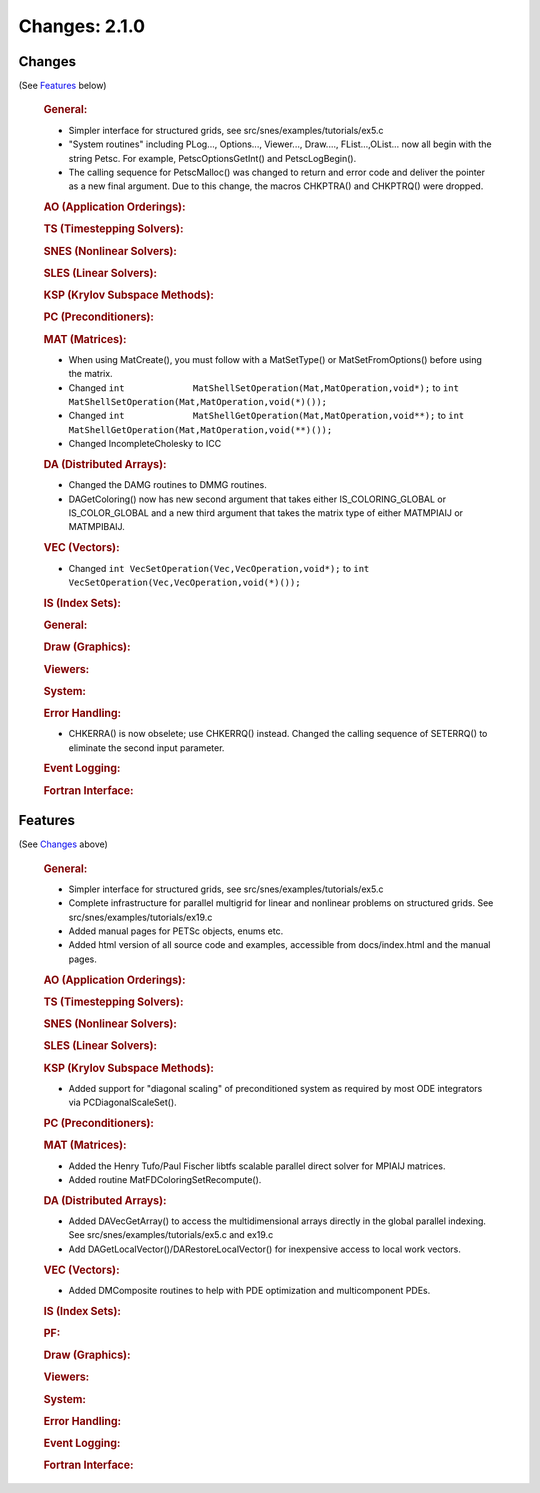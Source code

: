 ==============
Changes: 2.1.0
==============


Changes
-------
(See `Features`_ below)

   .. rubric:: General:

   -  Simpler interface for structured grids, see
      src/snes/examples/tutorials/ex5.c
   -  "System routines" including PLog..., Options..., Viewer...,
      Draw...., FList...,OList... now all begin with the string Petsc.
      For example, PetscOptionsGetInt() and PetscLogBegin().
   -  The calling sequence for PetscMalloc() was changed to return and
      error code and deliver the pointer as a new final argument. Due to
      this change, the macros CHKPTRA() and CHKPTRQ() were dropped.

   .. rubric:: AO (Application Orderings):

   .. rubric:: TS (Timestepping Solvers):

   .. rubric:: SNES (Nonlinear Solvers):

   .. rubric:: SLES (Linear Solvers):

   .. rubric:: KSP (Krylov Subspace Methods):

   .. rubric:: PC (Preconditioners):

   .. rubric:: MAT (Matrices):

   -  When using MatCreate(), you must follow with a MatSetType() or
      MatSetFromOptions() before using the matrix.
   -  Changed
      ``int             MatShellSetOperation(Mat,MatOperation,void*);``
      to
      ``int             MatShellSetOperation(Mat,MatOperation,void(*)());``
   -  Changed
      ``int             MatShellGetOperation(Mat,MatOperation,void**);``
      to
      ``int             MatShellGetOperation(Mat,MatOperation,void(**)());``
   -  Changed IncompleteCholesky to ICC

   .. rubric:: DA (Distributed Arrays):

   -  Changed the DAMG routines to DMMG routines.
   -  DAGetColoring() now has new second argument that takes either
      IS_COLORING_GLOBAL or IS_COLOR_GLOBAL and a new third argument
      that takes the matrix type of either MATMPIAIJ or MATMPIBAIJ.

   .. rubric:: VEC (Vectors):

   -  Changed ``int VecSetOperation(Vec,VecOperation,void*);`` to
      ``int VecSetOperation(Vec,VecOperation,void(*)());``

   .. rubric:: IS (Index Sets):

   .. rubric:: General:

   .. rubric:: Draw (Graphics):

   .. rubric:: Viewers:

   .. rubric:: System:

   .. rubric:: Error Handling:

   -  CHKERRA() is now obselete; use CHKERRQ() instead. Changed the
      calling sequence of SETERRQ() to eliminate the second input
      parameter.

   .. rubric:: Event Logging:

   .. rubric:: Fortran Interface:


Features
--------
(See `Changes`_ above)

   .. rubric:: General:

   -  Simpler interface for structured grids, see
      src/snes/examples/tutorials/ex5.c
   -  Complete infrastructure for parallel multigrid for linear and
      nonlinear problems on structured grids. See
      src/snes/examples/tutorials/ex19.c
   -  Added manual pages for PETSc objects, enums etc.
   -  Added html version of all source code and examples, accessible
      from docs/index.html and the manual pages.

   .. rubric:: AO (Application Orderings):

   .. rubric:: TS (Timestepping Solvers):

   .. rubric:: SNES (Nonlinear Solvers):

   .. rubric:: SLES (Linear Solvers):

   .. rubric:: KSP (Krylov Subspace Methods):

   -  Added support for "diagonal scaling" of preconditioned system as
      required by most ODE integrators via PCDiagonalScaleSet().

   .. rubric:: PC (Preconditioners):

   .. rubric:: MAT (Matrices):

   -  Added the Henry Tufo/Paul Fischer libtfs scalable parallel direct
      solver for MPIAIJ matrices.
   -  Added routine MatFDColoringSetRecompute().

   .. rubric:: DA (Distributed Arrays):

   -  Added DAVecGetArray() to access the multidimensional arrays
      directly in the global parallel indexing. See
      src/snes/examples/tutorials/ex5.c and ex19.c
   -  Add DAGetLocalVector()/DARestoreLocalVector() for inexpensive
      access to local work vectors.

   .. rubric:: VEC (Vectors):

   -  Added DMComposite routines to help with PDE optimization and
      multicomponent PDEs.

   .. rubric:: IS (Index Sets):

   .. rubric:: PF:

   .. rubric:: Draw (Graphics):

   .. rubric:: Viewers:

   .. rubric:: System:

   .. rubric:: Error Handling:

   .. rubric:: Event Logging:

   .. rubric:: Fortran Interface:
